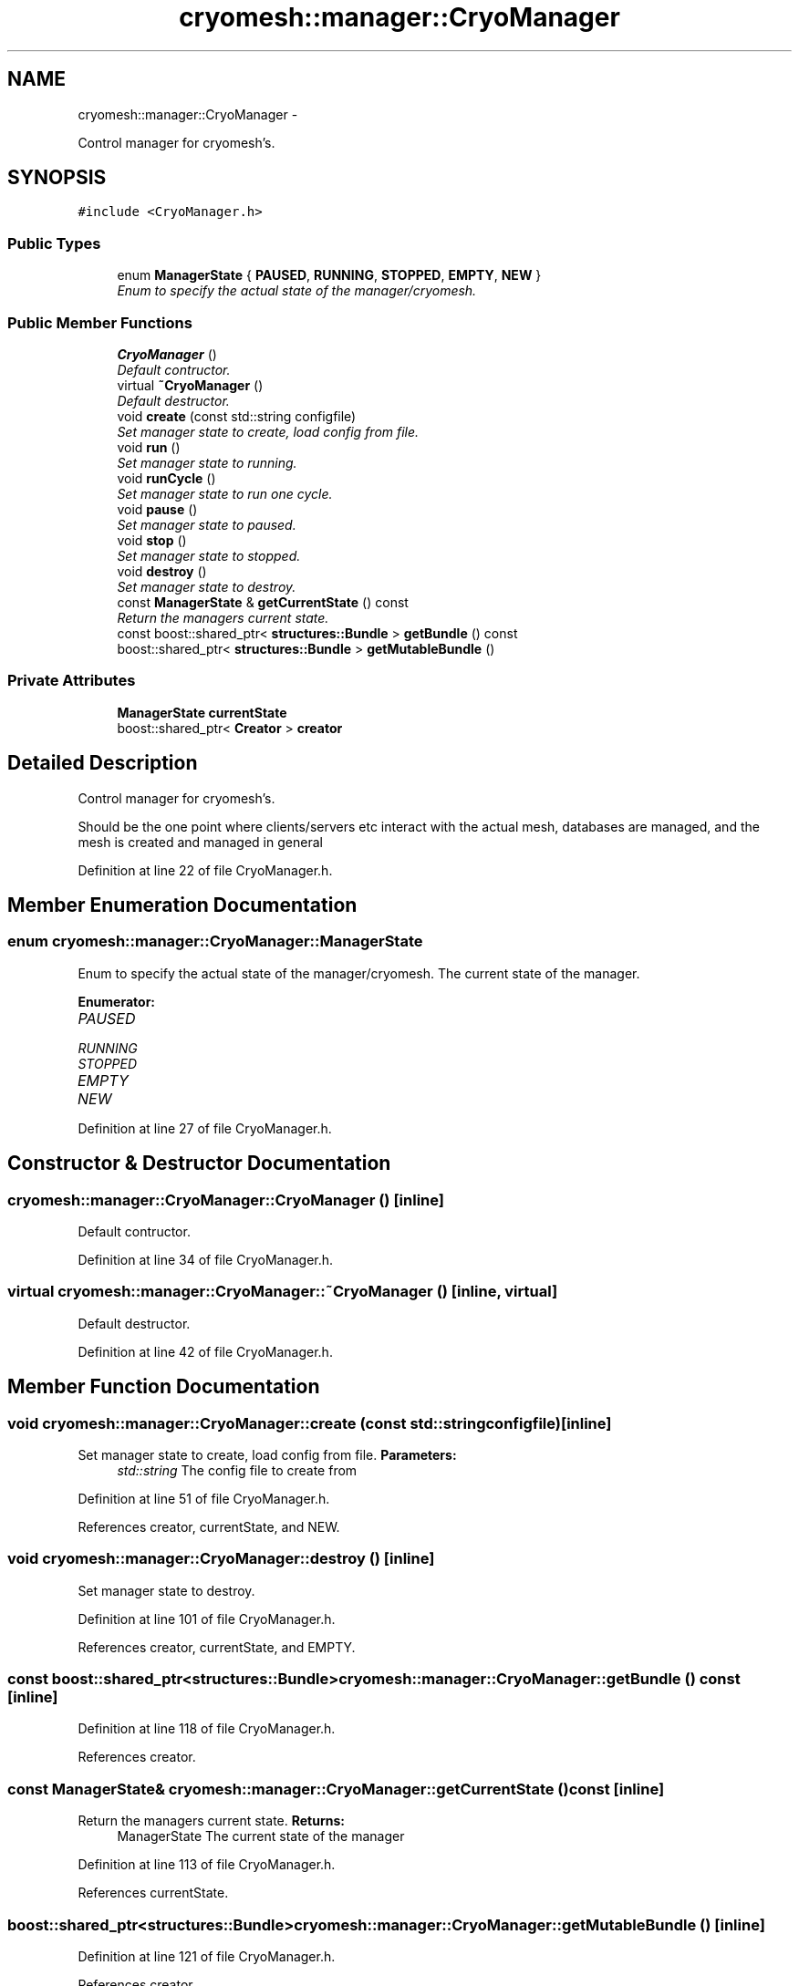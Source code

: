 .TH "cryomesh::manager::CryoManager" 3 "Thu Jul 7 2011" "cryomesh" \" -*- nroff -*-
.ad l
.nh
.SH NAME
cryomesh::manager::CryoManager \- 
.PP
Control manager for cryomesh's.  

.SH SYNOPSIS
.br
.PP
.PP
\fC#include <CryoManager.h>\fP
.SS "Public Types"

.in +1c
.ti -1c
.RI "enum \fBManagerState\fP { \fBPAUSED\fP, \fBRUNNING\fP, \fBSTOPPED\fP, \fBEMPTY\fP, \fBNEW\fP }"
.br
.RI "\fIEnum to specify the actual state of the manager/cryomesh. \fP"
.in -1c
.SS "Public Member Functions"

.in +1c
.ti -1c
.RI "\fBCryoManager\fP ()"
.br
.RI "\fIDefault contructor. \fP"
.ti -1c
.RI "virtual \fB~CryoManager\fP ()"
.br
.RI "\fIDefault destructor. \fP"
.ti -1c
.RI "void \fBcreate\fP (const std::string configfile)"
.br
.RI "\fISet manager state to create, load config from file. \fP"
.ti -1c
.RI "void \fBrun\fP ()"
.br
.RI "\fISet manager state to running. \fP"
.ti -1c
.RI "void \fBrunCycle\fP ()"
.br
.RI "\fISet manager state to run one cycle. \fP"
.ti -1c
.RI "void \fBpause\fP ()"
.br
.RI "\fISet manager state to paused. \fP"
.ti -1c
.RI "void \fBstop\fP ()"
.br
.RI "\fISet manager state to stopped. \fP"
.ti -1c
.RI "void \fBdestroy\fP ()"
.br
.RI "\fISet manager state to destroy. \fP"
.ti -1c
.RI "const \fBManagerState\fP & \fBgetCurrentState\fP () const "
.br
.RI "\fIReturn the managers current state. \fP"
.ti -1c
.RI "const boost::shared_ptr< \fBstructures::Bundle\fP > \fBgetBundle\fP () const "
.br
.ti -1c
.RI "boost::shared_ptr< \fBstructures::Bundle\fP > \fBgetMutableBundle\fP ()"
.br
.in -1c
.SS "Private Attributes"

.in +1c
.ti -1c
.RI "\fBManagerState\fP \fBcurrentState\fP"
.br
.ti -1c
.RI "boost::shared_ptr< \fBCreator\fP > \fBcreator\fP"
.br
.in -1c
.SH "Detailed Description"
.PP 
Control manager for cryomesh's. 

Should be the one point where clients/servers etc interact with the actual mesh, databases are managed, and the mesh is created and managed in general 
.PP
Definition at line 22 of file CryoManager.h.
.SH "Member Enumeration Documentation"
.PP 
.SS "enum \fBcryomesh::manager::CryoManager::ManagerState\fP"
.PP
Enum to specify the actual state of the manager/cryomesh. The current state of the manager. 
.PP
\fBEnumerator: \fP
.in +1c
.TP
\fB\fIPAUSED \fP\fP
.TP
\fB\fIRUNNING \fP\fP
.TP
\fB\fISTOPPED \fP\fP
.TP
\fB\fIEMPTY \fP\fP
.TP
\fB\fINEW \fP\fP

.PP
Definition at line 27 of file CryoManager.h.
.SH "Constructor & Destructor Documentation"
.PP 
.SS "cryomesh::manager::CryoManager::CryoManager ()\fC [inline]\fP"
.PP
Default contructor. 
.PP
Definition at line 34 of file CryoManager.h.
.SS "virtual cryomesh::manager::CryoManager::~CryoManager ()\fC [inline, virtual]\fP"
.PP
Default destructor. 
.PP
Definition at line 42 of file CryoManager.h.
.SH "Member Function Documentation"
.PP 
.SS "void cryomesh::manager::CryoManager::create (const std::stringconfigfile)\fC [inline]\fP"
.PP
Set manager state to create, load config from file. \fBParameters:\fP
.RS 4
\fIstd::string\fP The config file to create from 
.RE
.PP

.PP
Definition at line 51 of file CryoManager.h.
.PP
References creator, currentState, and NEW.
.SS "void cryomesh::manager::CryoManager::destroy ()\fC [inline]\fP"
.PP
Set manager state to destroy. 
.PP
Definition at line 101 of file CryoManager.h.
.PP
References creator, currentState, and EMPTY.
.SS "const boost::shared_ptr<\fBstructures::Bundle\fP> cryomesh::manager::CryoManager::getBundle () const\fC [inline]\fP"
.PP
Definition at line 118 of file CryoManager.h.
.PP
References creator.
.SS "const \fBManagerState\fP& cryomesh::manager::CryoManager::getCurrentState () const\fC [inline]\fP"
.PP
Return the managers current state. \fBReturns:\fP
.RS 4
ManagerState The current state of the manager 
.RE
.PP

.PP
Definition at line 113 of file CryoManager.h.
.PP
References currentState.
.SS "boost::shared_ptr<\fBstructures::Bundle\fP> cryomesh::manager::CryoManager::getMutableBundle ()\fC [inline]\fP"
.PP
Definition at line 121 of file CryoManager.h.
.PP
References creator.
.SS "void cryomesh::manager::CryoManager::pause ()\fC [inline]\fP"
.PP
Set manager state to paused. 
.PP
Definition at line 85 of file CryoManager.h.
.PP
References currentState, and PAUSED.
.SS "void cryomesh::manager::CryoManager::run ()\fC [inline]\fP"
.PP
Set manager state to running. 
.PP
Definition at line 60 of file CryoManager.h.
.PP
References currentState, and RUNNING.
.SS "void cryomesh::manager::CryoManager::runCycle ()\fC [inline]\fP"
.PP
Set manager state to run one cycle. 
.PP
Definition at line 68 of file CryoManager.h.
.PP
References creator, currentState, RUNNING, and stop().
.SS "void cryomesh::manager::CryoManager::stop ()\fC [inline]\fP"
.PP
Set manager state to stopped. 
.PP
Definition at line 93 of file CryoManager.h.
.PP
References currentState, and STOPPED.
.PP
Referenced by runCycle().
.SH "Member Data Documentation"
.PP 
.SS "boost::shared_ptr<\fBCreator\fP> \fBcryomesh::manager::CryoManager::creator\fP\fC [private]\fP"
.PP
Definition at line 137 of file CryoManager.h.
.PP
Referenced by create(), destroy(), getBundle(), getMutableBundle(), and runCycle().
.SS "\fBManagerState\fP \fBcryomesh::manager::CryoManager::currentState\fP\fC [private]\fP"
.PP
Definition at line 130 of file CryoManager.h.
.PP
Referenced by create(), destroy(), getCurrentState(), pause(), run(), runCycle(), and stop().

.SH "Author"
.PP 
Generated automatically by Doxygen for cryomesh from the source code.
